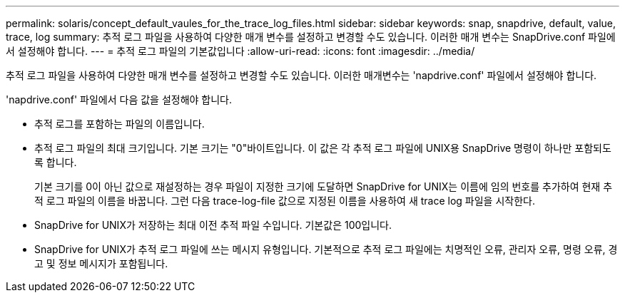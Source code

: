 ---
permalink: solaris/concept_default_vaules_for_the_trace_log_files.html 
sidebar: sidebar 
keywords: snap, snapdrive, default, value, trace, log 
summary: 추적 로그 파일을 사용하여 다양한 매개 변수를 설정하고 변경할 수도 있습니다. 이러한 매개 변수는 SnapDrive.conf 파일에서 설정해야 합니다. 
---
= 추적 로그 파일의 기본값입니다
:allow-uri-read: 
:icons: font
:imagesdir: ../media/


[role="lead"]
추적 로그 파일을 사용하여 다양한 매개 변수를 설정하고 변경할 수도 있습니다. 이러한 매개변수는 'napdrive.conf' 파일에서 설정해야 합니다.

'napdrive.conf' 파일에서 다음 값을 설정해야 합니다.

* 추적 로그를 포함하는 파일의 이름입니다.
* 추적 로그 파일의 최대 크기입니다. 기본 크기는 "0"바이트입니다. 이 값은 각 추적 로그 파일에 UNIX용 SnapDrive 명령이 하나만 포함되도록 합니다.
+
기본 크기를 0이 아닌 값으로 재설정하는 경우 파일이 지정한 크기에 도달하면 SnapDrive for UNIX는 이름에 임의 번호를 추가하여 현재 추적 로그 파일의 이름을 바꿉니다. 그런 다음 trace-log-file 값으로 지정된 이름을 사용하여 새 trace log 파일을 시작한다.

* SnapDrive for UNIX가 저장하는 최대 이전 추적 파일 수입니다. 기본값은 100입니다.
* SnapDrive for UNIX가 추적 로그 파일에 쓰는 메시지 유형입니다. 기본적으로 추적 로그 파일에는 치명적인 오류, 관리자 오류, 명령 오류, 경고 및 정보 메시지가 포함됩니다.

